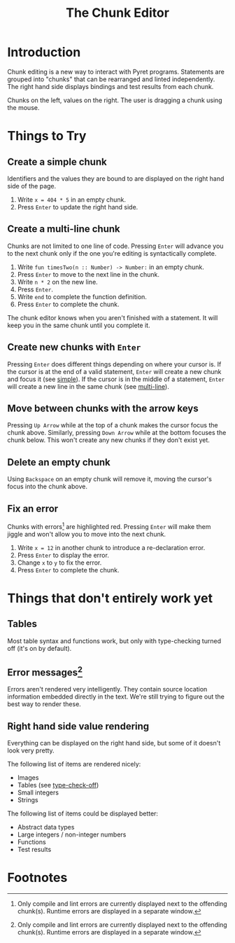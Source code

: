 #+TITLE: The Chunk Editor
# #+OPTIONS: toc:nil
# #+OPTIONS: num:nil
#+OPTIONS: html-postamble:nil
* Introduction
  Chunk editing is a new way to interact with Pyret programs. Statements are
  grouped into "chunks" that can be rearranged and linted independently. The
  right hand side displays bindings and test results from each chunk.

  [[file:overview.png]] 
  Chunks on the left, values on the right. The user is dragging a chunk using
  the mouse.
* Things to Try
** <<simple>>Create a simple chunk
   Identifiers and the values they are bound to are displayed on the right hand
   side of the page.
   1) Write ~x = 404 * 5~ in an empty chunk.
   2) Press =Enter= to update the right hand side.

   [[file:bind-id-to-val.png]] 
** <<multi-line>>Create a multi-line chunk
   Chunks are not limited to one line of code. Pressing =Enter= will advance you
   to the next chunk only if the one you're editing is syntactically complete.

   1) Write ~fun timesTwo(n :: Number) -> Number:~ in an empty chunk.
   2) Press =Enter= to move to the next line in the chunk.
   3) Write ~n * 2~ on the new line.
   4) Press =Enter=.
   5) Write ~end~ to complete the function definition.
   6) Press =Enter= to complete the chunk.

   [[file:multi-line-function.png]] 

   The chunk editor knows when you aren't finished with a statement. It will
   keep you in the same chunk until you complete it.
** Create new chunks with =Enter=
   Pressing =Enter= does different things depending on where your cursor is. If
   the cursor is at the end of a valid statement, =Enter= will create a new
   chunk and focus it (see [[simple]]). If the cursor is in the middle of a
   statement, =Enter= will create a new line in the same chunk (see [[multi-line]]).
** Move between chunks with the arrow keys
   Pressing =Up Arrow= while at the top of a chunk makes the cursor focus
   the chunk above. Similarly, pressing =Down Arrow= while at the bottom focuses
   the chunk below. This won't create any new chunks if they don't exist yet.
** Delete an empty chunk
   Using =Backspace= on an empty chunk will remove it, moving the cursor's focus
   into the chunk above.
** Fix an error
   Chunks with errors[fn:1] are highlighted red. Pressing =Enter= will make them
   jiggle and won't allow you to move into the next chunk.
   
   1) Write ~x = 12~ in another chunk to introduce a re-declaration error.
   2) Press =Enter= to display the error.
   3) Change ~x~ to ~y~ to fix the error.
   4) Press ~Enter~ to complete the chunk.
   
   [[file:errors.png]] 
* Things that don't entirely work yet
** <<type-check-off>>Tables
   Most table syntax and functions work, but only with type-checking turned off
   (it's on by default).
   [[file:table.png]] 
** Error messages[fn:1]
   Errors aren't rendered very intelligently. They contain source location
   information embedded directly in the text. We're still trying to figure out
   the best way to render these.
** Right hand side value rendering
   Everything can be displayed on the right hand side, but some of it doesn't
   look very pretty.

   The following list of items are rendered nicely:
   - Images
   - Tables (see [[type-check-off]])
   - Small integers
   - Strings
   
   The following list of items could be displayed better:
   - Abstract data types
   - Large integers / non-integer numbers
   - Functions
   - Test results
* Footnotes
[fn:1] Only compile and lint errors are currently displayed next to the
offending chunk(s). Runtime errors are displayed in a separate window.
